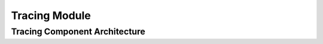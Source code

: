 ..
   # *******************************************************************************
   # Copyright (c) 2025 Contributors to the Eclipse Foundation
   #
   # See the NOTICE file(s) distributed with this work for additional
   # information regarding copyright ownership.
   #
   # This program and the accompanying materials are made available under the
   # terms of the Apache License Version 2.0 which is available at
   # https://www.apache.org/licenses/LICENSE-2.0
   #
   # SPDX-License-Identifier: Apache-2.0
   # *******************************************************************************

Tracing Module
##############

.. mod_view_sta:: Tracing
   :id: mod_view_sta__tracing__tracing
   :includes: comp_arc_sta__tracing__tracing

   .. needarch::
      :scale: 50
      :align: center

      {{ draw_module(need(), needs) }}

Tracing Component Architecture
==============================

.. comp_arc_sta:: Tracing
   :id: comp_arc_sta__tracing__tracing
   :security: YES
   :safety: ASIL_B
   :status: valid
   :implements: logic_arc_int__tracing__tracing

.. logic_arc_int:: Tracing
   :id: logic_arc_int__tracing__tracing
   :security: YES
   :safety: ASIL_B
   :status: valid

.. logic_arc_int_op:: Trace
   :id: logic_arc_int_op__tracing__trace
   :security: YES
   :safety:  ASIL_B
   :status: valid
   :included_by: logic_arc_int__tracing__tracing
